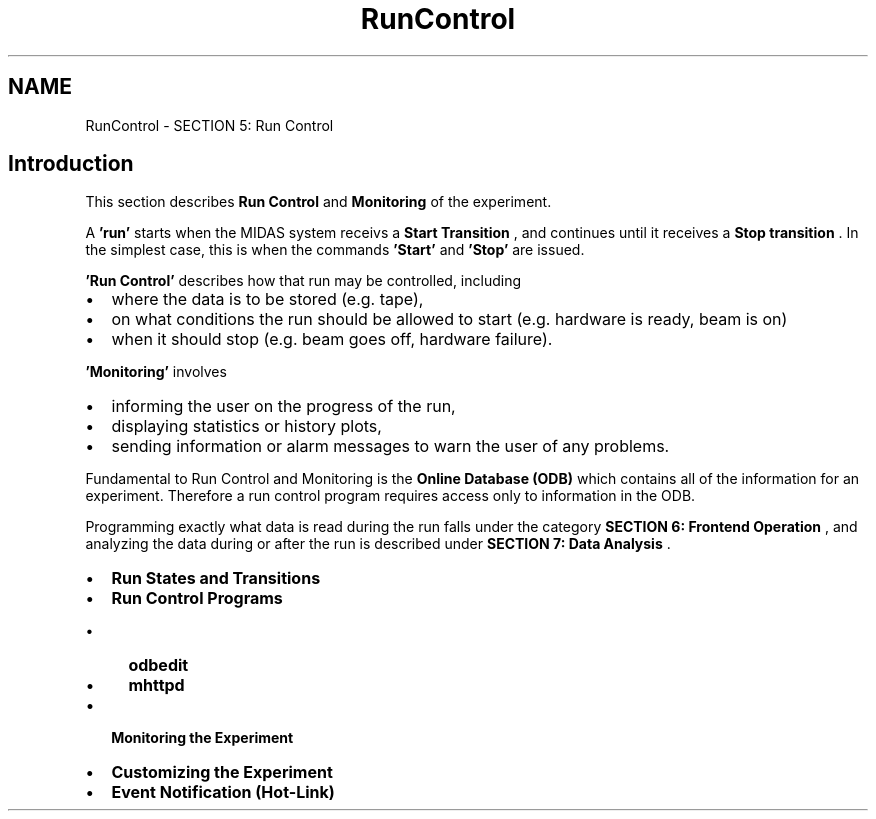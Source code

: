 .TH "RunControl" 3 "31 May 2012" "Version 2.3.0-0" "Midas" \" -*- nroff -*-
.ad l
.nh
.SH NAME
RunControl \- SECTION 5: Run Control 

.br
  
.br
.SH "Introduction"
.PP
This section describes \fBRun\fP \fBControl\fP and \fBMonitoring\fP of the experiment.
.PP
A \fB'run'\fP starts when the MIDAS system receivs a \fB Start Transition \fP, and continues until it receives a \fB Stop transition \fP. In the simplest case, this is when the commands \fB'Start'\fP and \fB'Stop'\fP are issued.
.PP
\fB 'Run Control' \fP describes how that run may be controlled, including
.IP "\(bu" 2
where the data is to be stored (e.g. tape),
.IP "\(bu" 2
on what conditions the run should be allowed to start (e.g. hardware is ready, beam is on)
.IP "\(bu" 2
when it should stop (e.g. beam goes off, hardware failure).
.PP
.PP
\fB 'Monitoring' \fP involves
.IP "\(bu" 2
informing the user on the progress of the run,
.IP "\(bu" 2
displaying statistics or history plots,
.IP "\(bu" 2
sending information or alarm messages to warn the user of any problems.
.PP
.PP

.br
 Fundamental to Run Control and Monitoring is the \fBOnline Database (ODB)\fP which contains all of the information for an experiment. Therefore a run control program requires access only to information in the ODB.
.PP

.br
 Programming exactly what data is read during the run falls under the category \fBSECTION 6: Frontend Operation\fP , and analyzing the data during or after the run is described under \fBSECTION 7: Data Analysis\fP . 
.br
.PP
.IP "\(bu" 2
\fBRun States and Transitions\fP
.IP "\(bu" 2
\fBRun Control Programs\fP
.IP "  \(bu" 4
\fBodbedit\fP
.IP "  \(bu" 4
\fBmhttpd\fP
.PP

.IP "\(bu" 2
\fBMonitoring the Experiment\fP
.IP "\(bu" 2
\fBCustomizing the Experiment\fP
.IP "\(bu" 2
\fBEvent Notification (Hot-Link)\fP
.PP
.PP

.br

.br
.PP
  
.br
 
